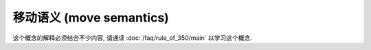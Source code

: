 ************************************************************************************************************************
移动语义 (move semantics)
************************************************************************************************************************

这个概念的解释必须结合不少内容, 请通读 :doc:`/faq/rule_of_350/main` 以学习这个概念.

